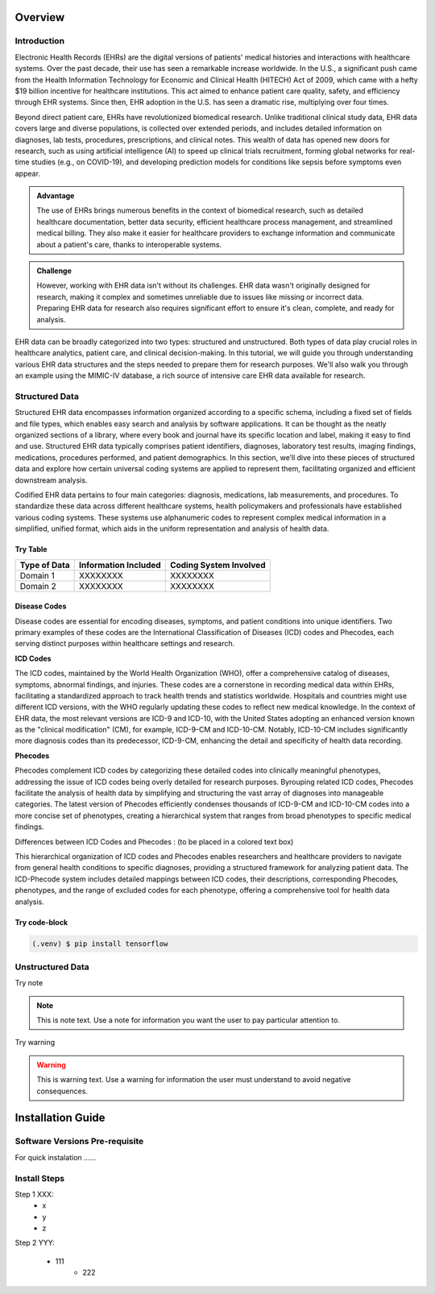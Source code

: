 Overview
========

.. _inspiration:

Introduction
------------

Electronic Health Records (EHRs) are the digital versions of patients' medical histories and interactions with healthcare systems. Over the past decade, their use has seen a remarkable increase worldwide. In the U.S., a significant push came from the Health Information Technology for Economic and Clinical Health (HITECH) Act of 2009, which came with a hefty $19 billion incentive for healthcare institutions. This act aimed to enhance patient care quality, safety, and efficiency through EHR systems. Since then, EHR adoption in the U.S. has seen a dramatic rise, multiplying over four times.
 
Beyond direct patient care, EHRs have revolutionized biomedical research. Unlike traditional clinical study data, EHR data covers large and diverse populations, is collected over extended periods, and includes detailed information on diagnoses, lab tests, procedures, prescriptions, and clinical notes. This wealth of data has opened new doors for research, such as using artificial intelligence (AI) to speed up clinical trials recruitment, forming global networks for real-time studies (e.g., on COVID-19), and developing prediction models for conditions like sepsis before symptoms even appear.

.. admonition:: Advantage
   :class: advantage

   The use of EHRs brings numerous benefits in the context of biomedical research, such as detailed healthcare documentation, better data security, efficient healthcare process management, and streamlined medical billing. They also make it easier for healthcare providers to exchange information and communicate about a patient's care, thanks to interoperable systems.


.. admonition:: Challenge
   :class: disadvantage

   However, working with EHR data isn't without its challenges. EHR data wasn't originally designed for research, making it complex and sometimes unreliable due to issues like missing or incorrect data. Preparing EHR data for research also requires significant effort to ensure it's clean, complete, and ready for analysis.


EHR data can be broadly categorized into two types: structured and unstructured. Both types of data play crucial roles in healthcare analytics, patient care, and clinical decision-making. In this tutorial, we will guide you through understanding various EHR data structures and the steps needed to prepare them for research purposes. We'll also walk you through an example using the MIMIC-IV database, a rich source of intensive care EHR data available for research.


.. _StructuredData:

Structured Data
---------------

Structured EHR data encompasses information organized according to a specific schema, including a fixed set of fields and file types, which enables easy search and analysis by software applications. It can be thought as the neatly organized sections of a library, where every book and journal have its specific location and label, making it easy to find and use. Structured EHR data typically comprises patient identifiers, diagnoses, laboratory test results, imaging findings, medications, procedures performed, and patient demographics. In this section, we’ll dive into these pieces of structured data and explore how certain universal coding systems are applied to represent them, facilitating organized and efficient downstream analysis.

 
Codified EHR data pertains to four main categories: diagnosis, medications, lab measurements, and procedures. To standardize these data across different healthcare systems, health policymakers and professionals have established various coding systems. These systems use alphanumeric codes to represent complex medical information in a simplified, unified format, which aids in the uniform representation and analysis of health data.


Try Table
^^^^^^^^^^^
+------------------------+--------------------------+------------------------+
| Type of Data           | Information Included     | Coding System Involved |
+========================+==========================+========================+
| Domain 1               | XXXXXXXX                 | XXXXXXXX               |
+------------------------+--------------------------+------------------------+
| Domain 2               | XXXXXXXX                 | XXXXXXXX               |
+------------------------+--------------------------+------------------------+

Disease Codes
^^^^^^^^^^^^^

Disease codes are essential for encoding diseases, symptoms, and patient conditions into unique identifiers. Two primary examples of these codes are the International Classification of Diseases (ICD) codes and Phecodes, each serving distinct purposes within healthcare settings and research.
 
**ICD Codes**
 
The ICD codes, maintained by the World Health Organization (WHO), offer a comprehensive catalog of diseases, symptoms, abnormal findings, and injuries. These codes are a cornerstone in recording medical data within EHRs, facilitating a standardized approach to track health trends and statistics worldwide. Hospitals and countries might use different ICD versions, with the WHO regularly updating these codes to reflect new medical knowledge. In the context of EHR data, the most relevant versions are ICD-9 and ICD-10, with the United States adopting an enhanced version known as the "clinical modification" (CM), for example, ICD-9-CM and ICD-10-CM. Notably, ICD-10-CM includes significantly more diagnosis codes than its predecessor, ICD-9-CM, enhancing the detail and specificity of health data recording.
 
**Phecodes**
 
Phecodes complement ICD codes by categorizing these detailed codes into clinically meaningful phenotypes, addressing the issue of ICD codes being overly detailed for research purposes. Byrouping related ICD codes, Phecodes facilitate the analysis of health data by simplifying and structuring the vast array of diagnoses into manageable categories. The latest version of Phecodes efficiently condenses thousands of ICD-9-CM and ICD-10-CM codes into a more concise set of phenotypes, creating a hierarchical system that ranges from broad phenotypes to specific medical findings.
 
Differences between ICD Codes and Phecodes : (to be placed in a colored text box)
 
This hierarchical organization of ICD codes and Phecodes enables researchers and healthcare providers to navigate from general health conditions to specific diagnoses, providing a structured framework for analyzing patient data. The ICD-Phecode system includes detailed mappings between ICD codes, their descriptions, corresponding Phecodes, phenotypes, and the range of excluded codes for each phenotype, offering a comprehensive tool for health data analysis.


Try code-block
^^^^^^^^^^^^^^^

.. code-block:: console

   (.venv) $ pip install tensorflow




.. _UnstructuredData:

Unstructured Data
----------------------

Try note

.. note::
   This is note text. Use a note for information you want the user to
   pay particular attention to.

Try warning

.. warning::
    This is warning text. Use a warning for information the user must
    understand to avoid negative consequences.


Installation Guide
===================


.. _system-prerequisites:

Software Versions Pre-requisite
-------------------------------

For quick instalation ......


Install Steps
--------------

Step 1 XXX:
  - x
  - y
  - z

Step 2 YYY:

  - 111
     - 222
